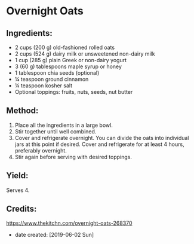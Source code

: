 #+STARTUP: showeverything
* Overnight Oats
** Ingredients:
- 2 cups (200 g) old-fashioned rolled oats
- 2 cups (524 g) dairy milk or unsweetened non-dairy milk
- 1 cup (285 g) plain Greek or non-dairy yogurt
- 3 (60 g) tablespoons maple syrup or honey
- 1 tablespoon chia seeds (optional)
- ¼ teaspoon ground cinnamon
- ¼ teaspoon kosher salt
- Optional toppings: fruits, nuts, seeds, nut butter
** Method:
1. Place all the ingredients in a large bowl.
2. Stir together until well combined.
3. Cover and refrigerate overnight. You can divide the oats into individual jars at this point if desired. Cover and refrigerate for at least 4 hours, preferably overnight.
4. Stir again before serving with desired toppings.
** Yield: 
Serves 4.
** Credits:
https://www.thekitchn.com/overnight-oats-268370
- date created: [2019-06-02 Sun]
